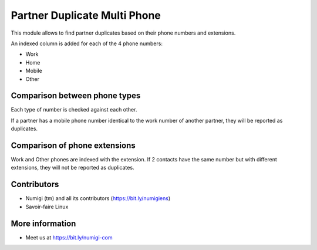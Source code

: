 Partner Duplicate Multi Phone
=============================
This module allows to find partner duplicates based on their phone numbers and extensions.

An indexed column is added for each of the 4 phone numbers:

* Work
* Home
* Mobile
* Other

Comparison between phone types
------------------------------
Each type of number is checked against each other.

If a partner has a mobile phone number identical to the work number of another partner,
they will be reported as duplicates.

Comparison of phone extensions
------------------------------
Work and Other phones are indexed with the extension. If 2 contacts have the same
number but with different extensions, they will not be reported as duplicates.

Contributors
------------
* Numigi (tm) and all its contributors (https://bit.ly/numigiens)
* Savoir-faire Linux

More information
----------------
* Meet us at https://bit.ly/numigi-com
